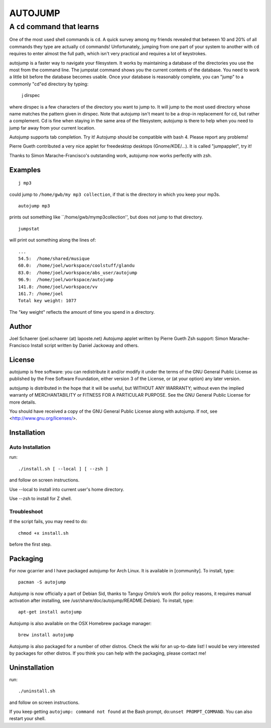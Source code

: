 ========
AUTOJUMP
========

----------------------------
A ``cd`` command that learns
----------------------------

One of the most used shell commands is ``cd``. A quick survey among my friends revealed that between 10 and 20% of all commands they type are actually ``cd`` commands! Unfortunately, jumping from one part of your system to another with ``cd`` requires to enter almost the full path, which isn't very practical and requires a lot of keystrokes.

autojump is a faster way to navigate your filesystem. It works by maintaining a database of the directories you use the most from the command line. The jumpstat command shows you the current contents of the database. You need to work a little bit before the database becomes usable. Once your database is reasonably complete, you can "jump" to a commonly "cd"ed directory by typing:

 j dirspec

where dirspec is a few characters of the directory you want to jump to. It will jump to the most used  directory  whose
name matches the pattern given in dirspec. Note that autojump isn't meant to be a drop-in replacement for cd, but rather a complement. Cd is fine when staying in the same area of the filesystem; autojump is there to help when you need to jump far away from your current location.

Autojump supports tab completion. Try it! Autojump should be compatible with bash 4. Please report any problems!

Pierre Gueth contributed a very nice applet for freedesktop desktops (Gnome/KDE/...). It is called "jumpapplet", try it!

Thanks to Simon Marache-Francisco's outstanding work, autojump now works perfectly with zsh.

Examples
========

::

 j mp3

could jump to ``/home/gwb/my mp3 collection``, if that is the directory in which you keep your mp3s. ::

 autojump mp3

prints out something like ``/home/gwb/my\ mp3\ collection'', but does not jump to that directory. ::

 jumpstat

will print out something along the lines of::

 ...
 54.5:	/home/shared/musique
 60.0:	/home/joel/workspace/coolstuff/glandu
 83.0:	/home/joel/workspace/abs_user/autojump
 96.9:	/home/joel/workspace/autojump
 141.8:	/home/joel/workspace/vv
 161.7:	/home/joel
 Total key weight: 1077

The "key weight" reflects the amount of time you spend in a directory.

Author
======

Joel Schaerer (joel.schaerer (at) laposte.net)
Autojump applet written by Pierre Gueth
Zsh support: Simon Marache-Francisco
Install script written by Daniel Jackoway and others.

License
=======

autojump is free software: you can redistribute it and/or modify
it under the terms of the GNU General Public License as published by
the Free Software Foundation, either version 3 of the License, or
(at your option) any later version.

autojump is distributed in the hope that it will be useful,
but WITHOUT ANY WARRANTY; without even the implied warranty of
MERCHANTABILITY or FITNESS FOR A PARTICULAR PURPOSE.  See the
GNU General Public License for more details.

You should have received a copy of the GNU General Public License
along with autojump.  If not, see <http://www.gnu.org/licenses/>.

Installation
============

Auto Installation
-----------------

run::

 ./install.sh [ --local ] [ --zsh ]

and follow on screen instructions.

Use --local to install into current user's home directory.

Use --zsh to install for Z shell.

Troubleshoot
------------

If the script fails, you may need to do::

 chmod +x install.sh

before the first step.

Packaging
=========

For now gcarrier and I have packaged autojump for Arch Linux. It is available in [community]. To install, type::

 pacman -S autojump

Autojump is now officially a part of Debian Sid, thanks to Tanguy Ortolo’s work (for policy reasons, it requires manual activation after installing, see /usr/share/doc/autojump/README.Debian). To install, type::

 apt-get install autojump

Autojump is also available on the OSX Homebrew package manager::

 brew install autojump

Autojump is also packaged for a number of other distros. Check the wiki for an up-to-date list! I would be very interested by packages for other distros. If you think you can help with the packaging, please contact me!

Uninstallation
==============

run::

 ./uninstall.sh

and follow on screen instructions.

If you keep getting ``autojump: command not found`` at the Bash prompt, do:``unset PROMPT_COMMAND``. You can also restart your shell.
